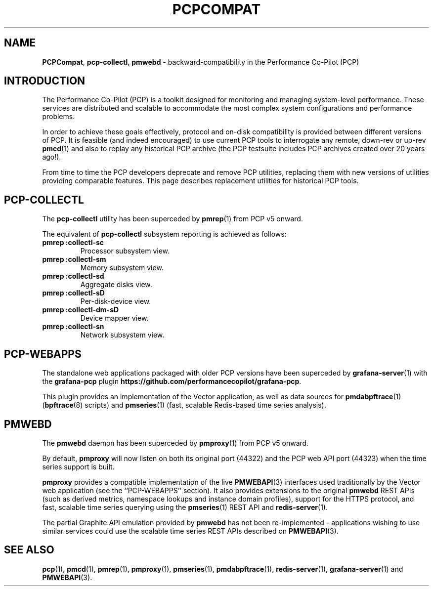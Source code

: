 '\"macro stdmacro
.\"
.\" Copyright (c) 2019 Red Hat.
.\"
.\" This program is free software; you can redistribute it and/or modify it
.\" under the terms of the GNU General Public License as published by the
.\" Free Software Foundation; either version 2 of the License, or (at your
.\" option) any later version.
.\"
.\" This program is distributed in the hope that it will be useful, but
.\" WITHOUT ANY WARRANTY; without even the implied warranty of MERCHANTABILITY
.\" or FITNESS FOR A PARTICULAR PURPOSE.  See the GNU General Public License
.\" for more details.
.\"
.\"
.TH PCPCOMPAT 1 "PCP" "Performance Co-Pilot"
.SH NAME
\f3PCPCompat\f1,
\f3pcp-collectl\f1,
\f3pmwebd\f1 \- backward-compatibility in the Performance Co-Pilot (PCP)
.SH INTRODUCTION
The Performance Co-Pilot (PCP) is a toolkit designed for monitoring
and managing system-level performance.
These services are distributed and scalable
to accommodate the most complex system configurations and performance
problems.
.PP
In order to achieve these goals effectively, protocol and on-disk
compatibility is provided between different versions of PCP.
It is feasible (and indeed encouraged) to use current PCP tools to
interrogate any remote, down-rev or up-rev
.BR pmcd (1)
and also to replay any historical PCP archive (the PCP testsuite
includes PCP archives created over 20 years ago!).
.PP
From time to time the PCP developers deprecate and remove PCP utilities,
replacing them with new versions of utilities providing comparable features.
This page describes replacement utilities for historical PCP tools.
.SH PCP-COLLECTL
The
.B pcp-collectl
utility has been superceded by
.BR pmrep (1)
from PCP v5 onward.
.PP
The equivalent of
.B pcp-collectl
subsystem reporting is achieved as follows:
.TP
.B pmrep :collectl-sc
Processor subsystem view.
.TP
.B pmrep :collectl-sm
Memory subsystem view.
.TP
.B pmrep :collectl-sd
Aggregate disks view.
.TP
.B pmrep :collectl-sD
Per-disk-device view.
.TP
.B pmrep :collectl-dm-sD
Device mapper view.
.TP
.B pmrep :collectl-sn
Network subsystem view.
.SH PCP-WEBAPPS
The standalone web applications packaged with older PCP versions
have been superceded by
.BR grafana-server (1)
with the
.B grafana-pcp
plugin
.BR https://github.com/performancecopilot/grafana-pcp .
.PP
This plugin provides an implementation of the Vector application,
as well as data sources for
.BR pmdabpftrace "(1) ("\c
.BR bpftrace (8)
scripts) and
.BR pmseries (1)
(fast, scalable Redis-based time series analysis).
.SH PMWEBD
The
.B pmwebd
daemon has been superceded by
.BR pmproxy (1)
from PCP v5 onward.
.PP
By default,
.B pmproxy
will now listen on both its original port (44322) and the PCP
web API port (44323) when the time series support is built.
.PP
.B pmproxy
provides a compatible implementation of the live
.BR PMWEBAPI (3)
interfaces used traditionally by the Vector web application
(see the ``PCP-WEBAPPS'' section).
It also provides extensions to the original
.B pmwebd
REST APIs (such as derived metrics, namespace lookups and instance
domain profiles), support for the HTTPS protocol, and fast, scalable
time series querying using the
.BR pmseries (1)
REST API and
.BR redis-server (1).
.PP
The partial Graphite API emulation provided by
.B pmwebd
has not been re-implemented \- applications wishing to use similar
services could use the scalable time series REST APIs described on
.BR PMWEBAPI (3).
.SH SEE ALSO
.BR pcp (1),
.BR pmcd (1),
.BR pmrep (1),
.BR pmproxy (1),
.BR pmseries (1),
.BR pmdabpftrace (1),
.BR redis-server (1),
.BR grafana-server (1)
and
.BR PMWEBAPI (3).
